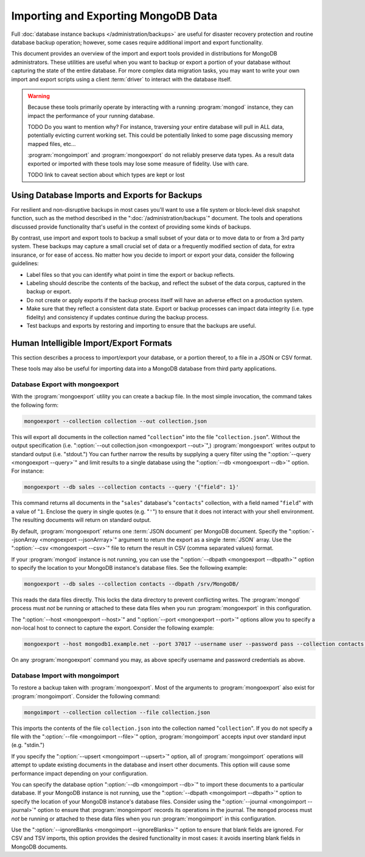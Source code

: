 ====================================
Importing and Exporting MongoDB Data
====================================

.. default-domain:: mongodb

Full :doc:`database instance backups </administration/backups>` are
useful for disaster recovery protection and routine database backup
operation; however, some cases require additional import and export
functionality.

This document provides an overview of the import and export tools
provided in distributions for MongoDB administrators. These utilities
are useful when you want to backup or export a portion of your
database without capturing the state of the entire database. For more
complex data migration tasks, you may want to write your own import
and export scripts using a client :term:`driver` to interact
with the database itself.

.. warning::

   Because these tools primarily operate by interacting with a running
   :program:`mongod` instance, they can impact the performance of your
   running database.

   TODO Do you want to mention why? For instance, traversing your entire
   database will pull in ALL data, potentially evicting current working
   set.  This could be potentially linked to some page discussing 
   memory mapped files, etc...

   :program:`mongoimport` and :program:`mongoexport` do not reliably
   preserve data types. As a result data exported or imported with
   these tools may lose some measure of fidelity. Use with care.
   
   TODO link to caveat section about which types are kept or lost

Using Database Imports and Exports for Backups
----------------------------------------------

For resilient and non-disruptive backups in most cases you'll want to
use a file system or block-level disk snapshot function, such as the
method described in the ":doc:`/administration/backups`" document. The
tools and operations discussed provide functionality that's useful in
the context of providing some kinds of backups.

By contrast, use import and export tools to backup a small subset of
your data or to move data to or from a 3rd party system. These backups may 
capture a small crucial set of data or a frequently modified section of 
data, for extra insurance, or for ease of access. No matter how you 
decide to import or export your data, consider the following guidelines:

- Label files so that you can identify what point in time the
  export or backup reflects.

- Labeling should describe the contents of the backup, and reflect the
  subset of the data corpus, captured in the backup or export.

- Do not create or apply exports if the backup process itself will
  have an adverse effect on a production system.

- Make sure that they reflect a consistent data state. Export or backup
  processes can impact data integrity (i.e. type fidelity) and
  consistency if updates continue during the backup process.

- Test backups and exports by restoring and importing to ensure that
  the backups are useful.

Human Intelligible Import/Export Formats
----------------------------------------

This section describes a process to import/export your database, 
or a portion thereof, to a file in a JSON or CSV format.

.. seealso:: The :doc:`/reference/mongoimport` and
   :doc:`/reference/mongoexport` documents contain complete
   documentation of these tools. If you have questions about the
   function and parameters of these tools not covered here, please
   refer to these documents.

   If you want to simply copy a database or collection from one
   instance to another, consider using the :dbcommand:`copydb`,
   :dbcommand:`clone`, or :dbcommand:`cloneCollection` commands, which
   may be more suited to this task. The :program:`mongo` shell
   provides the :func:`db.copyDatabase()` method.

These tools may also be useful for importing data into a MongoDB database
from third party applications.

Database Export with mongoexport
~~~~~~~~~~~~~~~~~~~~~~~~~~~~~~~~

With the :program:`mongoexport` utility you can create a backup
file. In the most simple invocation, the command takes the following
form:

.. code-block:: sh

   mongoexport --collection collection --out collection.json

This will export all documents in the collection named
"``collection``" into the file "``collection.json``". Without the
output specification (i.e. ":option:`--out collection.json
<mongoexport --out>`",) :program:`mongoexport` writes output to
standard output (i.e. "stdout.") You can further narrow the results by
supplying a query filter using the ":option:`--query <mongoexport
--query>`" and limit results to a single database using the
":option:`--db <mongoexport --db>`" option. For instance:

.. code-block:: sh

   mongoexport --db sales --collection contacts --query '{"field": 1}'

This command returns all documents in the "``sales``" database's
"``contacts``" collection, with a field named "``field``" with a value
of "``1``. Enclose the query in single quotes (e.g. "``'``") to ensure
that it does not interact with your shell environment. The resulting
documents will return on standard output.

By default, :program:`mongoexport` returns one :term:`JSON document`
per MongoDB document. Specify the ":option:`--jsonArray <mongoexport
--jsonArrray>`" argument to return the export as a single :term:`JSON`
array. Use the ":option:`--csv <mongoexport --csv>`" file to return
the result in CSV (comma separated values) format.

If your :program:`mongod` instance is not running, you can use the
":option:`--dbpath <mongoexport --dbpath>`" option to specify the
location to your MongoDB instance's database files. See the following
example:

.. code-block:: sh

   mongoexport --db sales --collection contacts --dbpath /srv/MongoDB/

This reads the data files directly. This locks the data directory to
prevent conflicting writes. The :program:`mongod` process must *not* be
running or attached to these data files when you run :program:`mongoexport`
in this configuration.

The ":option:`--host <mongoexport --host>`" and ":option:`--port
<mongoexport --port>`" options allow you to specify a non-local host
to connect to capture the export. Consider the following example:

.. code-block:: sh

   mongoexport --host mongodb1.example.net --port 37017 --username user --password pass --collection contacts --file mdb1-examplenet.json

On any :program:`mongoexport` command you may, as above specify username and
password credentials as above.

Database Import with mongoimport
~~~~~~~~~~~~~~~~~~~~~~~~~~~~~~~~

To restore a backup taken with :program:`mongoexport`. Most of the
arguments to :program:`mongoexport` also exist for
:program:`mongoimport`. Consider the following command:

.. code-block:: sh

   mongoimport --collection collection --file collection.json

This imports the contents of the file ``collection.json`` into the
collection named "``collection``". If you do not specify a file with
the ":option:`--file <mongoimport --file>`" option,
:program:`mongoimport` accepts input over standard input
(e.g. "stdin.")

If you specify the ":option:`--upsert <mongoimport --upsert>`" option,
all of :program:`mongoimport` operations will attempt to update
existing documents in the database and insert other documents. This
option will cause some performance impact depending on your
configuration.

You can specify the database option ":option:`--db <mongoimport
--db>`" to import these documents to a particular database. If your
MongoDB instance is not running, use the ":option:`--dbpath
<mongoimport --dbpath>`" option to specify the location of your
MongoDB instance's database files. Consider using the
":option:`--journal <mongoimport --journal>`" option to ensure that
:program:`mongoimport` records its operations in the journal. The
``mongod`` process must *not* be running or attached to these data
files when you run :program:`mongoimport` in this configuration.

Use the ":option:`--ignoreBlanks <mongoimport --ignoreBlanks>`" option
to ensure that blank fields are ignored. For CSV and TSV imports, this 
option provides the desired functionality in most cases: it avoids 
inserting blank fields in MongoDB documents.

.. seealso:: See the ":doc:`/administration/backups`" document for
   more in depth information about backing up MongoDB
   instances. Additionally, consider the following references for
   commands addressed in this document:

   - :doc:`/reference/mongoexport`
   - :doc:`/reference/mongorestore`
